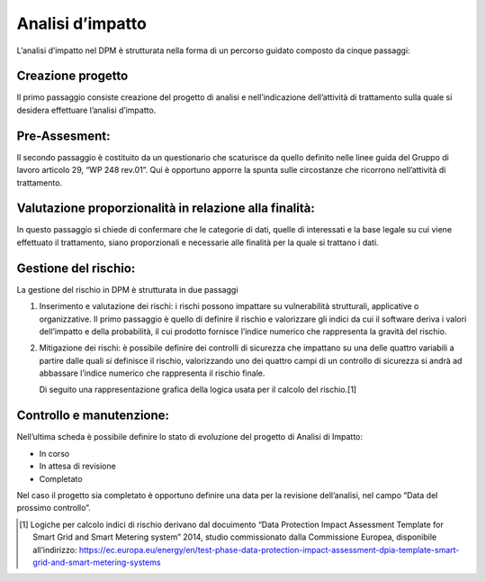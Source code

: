 
##################
Analisi d’impatto
##################

L’analisi d’impatto nel DPM è strutturata nella forma di un percorso
guidato composto da cinque passaggi:

Creazione progetto 
-------------------
Il primo passaggio consiste creazione del
progetto di analisi e nell’indicazione dell’attività di trattamento
sulla quale si desidera effettuare l’analisi d’impatto.

.. image:: ../_images/analisi_impatto_1.png
   :width: 500px

Pre-Assesment:
---------------
Il secondo passaggio è costituito da un
questionario che scaturisce da quello definito nelle linee guida
del Gruppo di lavoro articolo 29, “WP 248 rev.01”.
Qui è opportuno apporre la spunta sulle circostanze che ricorrono
nell’attività di trattamento.

.. image:: ../_images/analisi_impatto_2.png
   :width: 500px

Valutazione proporzionalità in relazione alla finalità:
--------------------------------------------------------

In questo passaggio si chiede di confermare che le categorie di dati, quelle di
interessati e la base legale su cui viene effettuato il trattamento,
siano proporzionali e necessarie alle finalità per la quale si
trattano i dati.

.. image:: ../_images/analisi_impatto_3.png
   :width: 500px

Gestione del rischio:
---------------------

La gestione del rischio in DPM è strutturata in due passaggi

1. Inserimento e valutazione dei rischi: i rischi possono impattare
   su vulnerabilità strutturali, applicative o organizzative. Il
   primo passaggio è quello di definire il rischio e valorizzare gli
   indici da cui il software deriva i valori dell’impatto e della
   probabilità, il cui prodotto fornisce l’indice numerico che
   rappresenta la gravità del rischio.

2. Mitigazione dei rischi: è possibile definire dei controlli di
   sicurezza che impattano su una delle quattro variabili a partire
   dalle quali si definisce il rischio, valorizzando uno dei quattro
   campi di un controllo di sicurezza si andrà ad abbassare l’indice
   numerico che rappresenta il rischio finale.

   Di seguito una rappresentazione grafica della logica
   usata per il calcolo del rischio.[1]

.. image:: ../_images/analisi_impatto_45.png
   :width: 500px


Controllo e manutenzione:
----------------------------

Nell’ultima scheda è possibile definire
lo stato di evoluzione del progetto di Analisi di Impatto:

-  In corso

-  In attesa di revisione

-  Completato

Nel caso il progetto sia completato è opportuno definire una data
per la revisione dell’analisi, nel campo “Data del prossimo
controllo”.

.. image:: ../_images/analisi_impatto_5.png
   :width: 500px

.. [1]
   Logiche per calcolo indici di rischio derivano dal docuimento “Data
   Protection Impact Assessment Template for Smart Grid and Smart
   Metering system” 2014, studio commissionato dalla Commissione
   Europea, disponibile all’indirizzo:
   https://ec.europa.eu/energy/en/test-phase-data-protection-impact-assessment-dpia-template-smart-grid-and-smart-metering-systems

